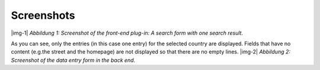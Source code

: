 ﻿.. include:: Images.txt

.. ==================================================
.. FOR YOUR INFORMATION
.. --------------------------------------------------
.. -*- coding: utf-8 -*- with BOM.

.. ==================================================
.. DEFINE SOME TEXTROLES
.. --------------------------------------------------
.. role::   underline
.. role::   typoscript(code)
.. role::   ts(typoscript)
   :class:  typoscript
.. role::   php(code)


Screenshots
-----------

|img-1|  *Abbildung 1: Screenshot of the front-end plug-in: A search
form with one search result.*

As you can see, only the entries (in this case one entry) for the selected country are displayed. Fields that have no content (e.g.the street and the homepage) are not displayed so that there are no empty lines. |img-2|  *Abbildung 2: Screenshot of the data entry form in the back
end.*


